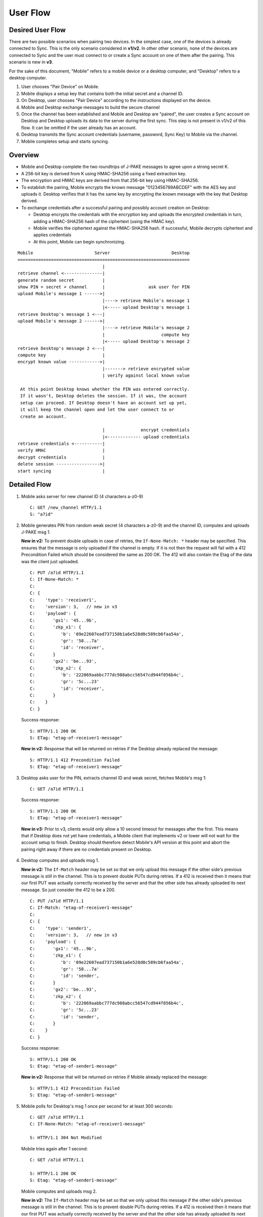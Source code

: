 =========
User Flow
=========

Desired User Flow
=================

There are two possible scenarios when pairing two devices. In the simplest
case, one of the devices is already connected to Sync. This is the only
scenario considered in **v1/v2**. In other other scenario, none of the devices
are connected to Sync and the user must connect to or create a Sync account
on one of them after the pairing. This scenario is new in **v3**.

For the sake of this document, "Mobile" refers to a mobile device
or a desktop computer, and "Desktop" refers to a desktop computer.

1. User chooses "Pair Device" on Mobile.
2. Mobile displays a setup key that contains both the initial secret
   and a channel ID.
3. On Desktop, user chooses "Pair Device" according to the
   instructions displayed on the device.
4. Mobile and Desktop exchange messages to build the secure channel
5. Once the channel has been established and Mobile and Desktop are
   "paired", the user creates a Sync account on Desktop and Desktop
   uploads its data to the server during the first sync. This step is
   not present in v1/v2 of this flow. It can be omitted if the user
   already has an account.
6. Desktop transmits the Sync account credentials (username, password,
   Sync Key) to Mobile via the channel.
7. Mobile completes setup and starts syncing.

Overview
========

- Mobile and Desktop complete the two roundtrips of J-PAKE messages to agree 
  upon a strong secret K.
- A 256-bit key is derived from K using HMAC-SHA256 using a fixed extraction 
  key.
- The encryption and HMAC keys are derived from that 256-bit key using 
  HMAC-SHA256.
- To establish the pairing, Mobile encrypts the known message
  "0123456789ABCDEF" with the AES key and uploads it. Desktop verifies that it
  has the same key by encrypting the known message with the key that Desktop
  derived.
- To exchange credentials after a successful pairing and possibly account
  creation on Desktop:

  - Desktop encrypts the credentials with the encryption key and uploads the 
    encrypted credentials in turn, adding a HMAC-SHA256 hash of the ciphertext
    (using the HMAC key).
  - Mobile verifies the ciphertext against the HMAC-SHA256 hash.  If
    successful, Mobile decrypts ciphertext and applies credentials
  - At this point, Mobile can begin synchronizing.


::

    Mobile                        Server                        Desktop
    ===================================================================
                                     |
    retrieve channel <---------------|
    generate random secret           |
    show PIN = secret + channel      |                 ask user for PIN
    upload Mobile's message 1 ------>|
                                     |----> retrieve Mobile's message 1
                                     |<----- upload Desktop's message 1
    retrieve Desktop's message 1 <---|
    upload Mobile's message 2 ------>|
                                     |----> retrieve Mobile's message 2
                                     |                      compute key
                                     |<----- upload Desktop's message 2
    retrieve Desktop's message 2 <---|
    compute key                      |
    encrypt known value ------------>|
                                     |-------> retrieve encrypted value
                                     | verify against local known value

     At this point Desktop knows whether the PIN was entered correctly.
     If it wasn't, Desktop deletes the session. If it was, the account
     setup can proceed. If Desktop doesn't have an account set up yet,
     it will keep the channel open and let the user connect to or
     create an account.

                                     |              encrypt credentials
                                     |<------------- upload credentials
    retrieve credentials <-----------|
    verify HMAC                      |
    decrypt credentials              |
    delete session ----------------->|
    start syncing                    |


Detailed Flow
=============

1. Mobile asks server for new channel ID (4 characters a-z0-9)

   ::
    
       C: GET /new_channel HTTP/1.1
       S: "a7id"


2. Mobile generates PIN from random weak secret (4 characters a-z0-9) 
   and the channel ID, computes and uploads J-PAKE msg 1.

   **New in v2:** To prevent double uploads in case of retries, the 
   ``If-None-Match: *`` header may be specified. This ensures that the message
   is only uploaded if the channel is empty. If it is not then the request 
   will fail with a 412 Precondition Failed which should be considered the 
   same as 200 OK. The 412 will also contain the Etag of the data was the 
   client just uploaded.

   ::

    C: PUT /a7id HTTP/1.1
    C: If-None-Match: *
    C: 
    C: {
    C:    'type': 'receiver1',
    C:    'version': 3,   // new in v3
    C:    'payload': {
    C:       'gx1': '45...9b',
    C:       'zkp_x1': {
    C:          'b': '09e22607ead737150b1a6e528d0c589cb6faa54a',
    C:          'gr': '58...7a'
    C:          'id': 'receiver',
    C:       }
    C:       'gx2': 'be...93',
    C:       'zkp_x2': {
    C:          'b': '222069aabbc777dc988abcc56547cd944f056b4c',
    C:          'gr': '5c...23'
    C:          'id': 'receiver',
    C:       }
    C:    }
    C: }

   Success response::

    S: HTTP/1.1 200 OK
    S: ETag: "etag-of-receiver1-message"

   **New in v2:** Response that will be returned on retries if the Desktop
   already replaced the message::

    S: HTTP/1.1 412 Precondition Failed
    S: ETag: "etag-of-receiver1-message"


3. Desktop asks user for the PIN, extracts channel ID and weak secret, fetches 
   Mobile's msg 1::

    C: GET /a7id HTTP/1.1

   Success response::

    S: HTTP/1.1 200 OK
    S: ETag: "etag-of-receiver1-message"

  **New in v3:** Prior to v3, clients would only allow a 10 second timeout for
  messages after the first. This means that if Desktop does not yet have
  credentials, a Mobile client that implements v2 or lower will not wait for
  the account setup to finish. Desktop should therefore detect Mobile's API
  version at this point and abort the pairing right away if there are no
  credentials present on Desktop.

4. Desktop computes and uploads msg 1.

   **New in v2:** The ``If-Match`` header may be set so that we only upload this
   message if the other side's previous message is still in the channel. This 
   is to prevent double PUTs during retries. If a 412 is received then it 
   means that our first PUT was actually correctly received by the server and 
   that the other side has already uploaded its next message. 
   So just consider the 412 to be a 200.

   ::

    C: PUT /a7id HTTP/1.1
    C: If-Match: "etag-of-receiver1-message"
    C: 
    C: {
    C:    'type': 'sender1',
    C:    'version': 3,   // new in v3
    C:    'payload': {
    C:       'gx1': '45...9b',
    C:       'zkp_x1': {
    C:          'b': '09e22607ead737150b1a6e528d0c589cb6faa54a',
    C:          'gr': '58...7a'
    C:          'id': 'sender',
    C:       }
    C:       'gx2': 'be...93',
    C:       'zkp_x2': {
    C:          'b': '222069aabbc777dc988abcc56547cd944f056b4c',
    C:          'gr': '5c...23'
    C:          'id': 'sender',
    C:       }
    C:    }
    C: }

   Success response::

    S: HTTP/1.1 200 OK
    S: Etag: "etag-of-sender1-message"

   **New in v2:** Response that will be returned on retries if Mobile
   already replaced the message::

    S: HTTP/1.1 412 Precondition Failed
    S: Etag: "etag-of-sender1-message"


5. Mobile polls for Desktop's msg 1 once per second for at least 300 seconds::

    C: GET /a7id HTTP/1.1
    C: If-None-Match: "etag-of-receiver1-message"

    S: HTTP/1.1 304 Not Modified

   Mobile tries again after 1 second::

    C: GET /a7id HTTP/1.1

    S: HTTP/1.1 200 OK
    S: Etag: "etag-of-sender1-message"

   Mobile computes and uploads msg 2.

   **New in v2:** The ``If-Match`` header may be set so that we only upload this
   message if the other side's previous message is still in the channel. This 
   is to prevent double PUTs during retries. If a 412 is received then it means 
   that our first PUT was actually correctly received by the server and that 
   the other side has already uploaded its next message. In this instance, the
   client can effectively consider the 412 to be a 200.::

    C: PUT /a7id HTTP/1.1
    C: If-Match: "etag-of-sender1-message"
    C: 
    C: {
    C:    'type': 'receiver2',
    C:    'version': 3,   // new in v3
    C:    'payload': {
    C:       'A': '87...82',
    C:       'zkp_A': {
    C:          'b': '6f...08',
    C:          'id': 'receiver',
    C:          'gr': 'f8...49'
    C:       }
    C:    }
    C: }

    S: HTTP/1.1 200 OK
    S: ETag: "etag-of-receiver2-message"

   **New in v2:** Response that will be returned on retries if Desktop
   already replaced the message::

    S: HTTP/1.1 412 Precondition Failed
    S: ETag: "etag-of-receiver2-message"

6. Desktop polls for Mobile's msg 2 once per second for at least 10 seconds::

    C: GET /a7id HTTP/1.1
    C: If-None-Match: "etag-of-sender1-message"

    S: HTTP/1.1 304 Not Modified

   and eventually retrieves it::

    S: HTTP/1.1 200 OK
    S: Etag: "etag-of-receiver2-message"

   Desktop computes key, computes and uploads msg 2.

   **New in v2:** The ``If-Match`` header may be set so that we only upload this
   message if the other side's previous message is still in the channel. This 
   is to prevent double PUTs during retries. If a 412 is received then it 
   means that our first PUT was actually correctly received by the server and 
   that the other side has already uploaded its next message. In this
   instance, the client can effectively consider the 412 to be a 200.

   ::

    C: PUT /a7id HTTP/1.1
    C: If-Match: "etag-of-receiver2-message"
    C: 
    C: {
    C:    'type': 'sender2',
    C:    'version': 3,   // new in v3
    C:    'payload': {
    C:       'A': '87...82',
    C:       'zkp_A': {
    C:          'b': '6f...08',
    C:          'id': 'sender',
    C:          'gr': 'f8...49'
    C:       }
    C:    }
    C: }

    S: HTTP/1.1 200 OK
    S: ETag: "etag-of-sender2-message"

   **New in v2:** Response that will be returned on retries if Mobile
   already replaced the message::

    S: HTTP/1.1 412 Precondition Failed
    S: ETag: "etag-of-sender2-message"


7. Mobile polls for Desktop's msg 2 once per second for at least 10
   seconds and eventually retrieves it::

    C: GET /a7id HTTP/1.1
    C: If-No-Match: "etag-of-receiver2-message"

    S: HTTP/1.1 200 OK
    S: Etag: "etag-of-sender2-message"
    { 'type': 'sender2', ... }

    S: HTTP/1.1 304 Not Modified

   Mobile computes key, uploads encrypted known message "0123456789ABCDEF" to 
   prove its knowledge (msg 3).

   **New in v2:** The ``If-Match`` header may be set so that we only upload 
   this message if the other side's previous message is still in the channel. 
   This is to prevent double PUTs during retries. If a 412 is received then it 
   means that our first PUT was actually correctly received by the server and 
   that the other side has already uploaded its next message. 
   In this instance, the client can effectively consider the 412 to be a 200.

   ::

        C: PUT /a7id HTTP/1.1
        C: If-Match: "etag-of-sender2-message"
        C: 
        C: {
        C:    'type': 'receiver3',
        C:    'version': 3,   // new in v3
        C:    'payload': {
        C:       'ciphertext': "base64encoded=",
        C:       'IV': "base64encoded=",
        C:    }
        C: }

        S: HTTP/1.1 200 OK
        S: Etag: "etag-of-receiver3-message"

   **New in v2:** Response that will be returned on retries if Desktop
   already replaced the message::

        S: HTTP/1.1 412 Precondition failed
        S: Etag: "etag-of-receiver3-message"


8. Desktop retrieves Mobile's msg 3 to confirm the key. It polls once
   per second for at least 10 seconds::

    C: GET /a7id HTTP/1.1
    C: If-No-Match: "etag-of-sender2-message"

    S: HTTP/1.1 200 OK
    C: ETag: "etag-of-receiver3-message"
    ...

   Desktop verifies it against its own version. If the values don't match,
   the pairing is aborted and the session should be deleted.

   Once credentials are available, and if the channel is still available,
   Desktop encrypts the credentials and uploads them.

   **New in v2:** The ``If-Match`` header may be set so that we only upload 
   this message if the other side's previous message is still in the channel. 
   This is to prevent double PUTs during retries. If a 412 is received then 
   it means that our first PUT was actually correctly received by the server 
   and that the other side has already uploaded its next message.
   In this instance, the client can effectively consider the 412 to be a 200.

   **New in v3:** Desktop must include the If-Match header to ensure the
   session hasn't been deleted yet (e.g., due to a timeout) or tampered with
   in the meantime.

   ::

        C: PUT /a7id HTTP/1.1
        C: If-Match: "etag-of-receiver3-message"
        C: 
        C: {
        C:    'type': 'sender3',
        C:    'version': 3,   // new in v3
        C:    'payload': {
        C:       'ciphertext': "base64encoded=",
        C:       'IV': "base64encoded=",
        C:       'hmac': "base64encoded=",
        C:    }
        C: }


        S: HTTP/1.1 200 OK
        S: Etag: "etag-of-sender3-message"

   **New in v2:** Response that will be returned on retries if Mobile
   already replaced the message::

        S: HTTP/1.1 412 Precondition failed
        S: Etag: "etag-of-sender3-message"


   If the hash does not match, the Desktop deletes the session::

        C: DELETE /a7id HTTP/1.1

        S: HTTP/1.1 200 OK
        ...

   This means that Mobile will receive a 404 when it tries to retrieve 
   the encrypted credentials.


9. Mobile polls for the encrypted credentials once per second for at least
   300 seconds to allow for the account process (the increased timeout is
   **new in v3**)::

    C: GET /a7id HTTP/1.1
    C: If-None-Match: "etag-of-receiver3-message"

    S: HTTP/1.1 200 OK
    ... 

   Decrypts Sync credentials and verifies HMAC.


10. Mobile deletes the session [OPTIONAL]

    ::

     C: DELETE /a7id HTTP/1.1

     S: HTTP/1.1 200 OK
     ... 

11. Mobile starts syncing.
